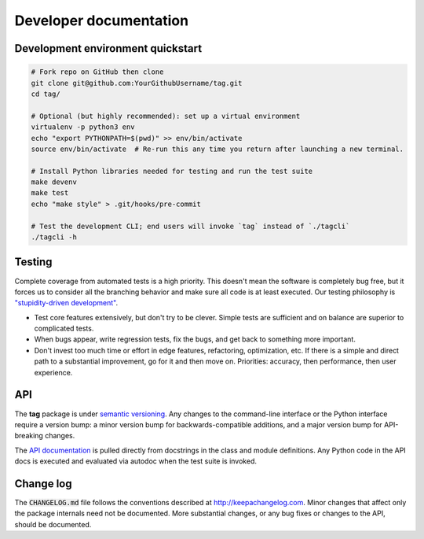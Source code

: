 Developer documentation
=======================

Development environment quickstart
----------------------------------

.. code::

   # Fork repo on GitHub then clone
   git clone git@github.com:YourGithubUsername/tag.git
   cd tag/

   # Optional (but highly recommended): set up a virtual environment
   virtualenv -p python3 env
   echo "export PYTHONPATH=$(pwd)" >> env/bin/activate
   source env/bin/activate  # Re-run this any time you return after launching a new terminal.

   # Install Python libraries needed for testing and run the test suite
   make devenv
   make test
   echo "make style" > .git/hooks/pre-commit

   # Test the development CLI; end users will invoke `tag` instead of `./tagcli`
   ./tagcli -h

Testing
-------

Complete coverage from automated tests is a high priority. This doesn't mean the
software is completely bug free, but it forces us to consider all the branching
behavior and make sure all code is at least executed. Our testing philosophy is
`"stupidity-driven development" <http://ivory.idyll.org/blog/2014-research-coding.html>`_.

* Test core features extensively, but don't try to be clever. Simple tests
  are sufficient and on balance are superior to complicated tests.
* When bugs appear, write regression tests, fix the bugs, and get back to
  something more important.
* Don't invest too much time or effort in edge features, refactoring,
  optimization, etc. If there is a simple and direct path to a substantial
  improvement, go for it and then move on. Priorities: accuracy, then
  performance, then user experience.

API
---

The **tag** package is under `semantic versioning <http://semver.org/>`_. Any
changes to the command-line interface or the Python interface require a version
bump: a minor version bump for backwards-compatible additions, and a major
version bump for API-breaking changes.

The `API documentation <http://tag.readthedocs.io/en/stable/index.html>`_ is
pulled directly from docstrings in the class and module definitions. Any Python
code in the API docs is executed and evaluated via autodoc when the test suite
is invoked.

Change log
----------

The :code:`CHANGELOG.md` file follows the conventions described at
http://keepachangelog.com. Minor changes that affect only the package internals
need not be documented. More substantial changes, or any bug fixes or changes to
the API, should be documented.
